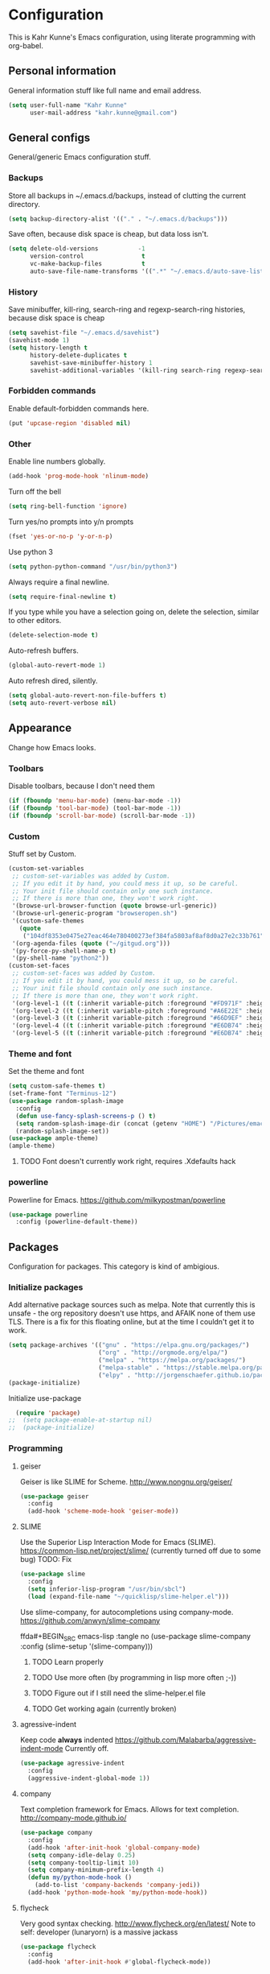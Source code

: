 * Configuration
This is Kahr Kunne's Emacs configuration, using literate programming with org-babel.
** Personal information
General information stuff like full name and email address.
#+NAME: Personal information
#+BEGIN_SRC emacs-lisp :tangle yes
  (setq user-full-name "Kahr Kunne"
        user-mail-address "kahr.kunne@gmail.com")
#+END_SRC
** General configs
General/generic Emacs configuration stuff.
*** Backups
Store all backups in ~/.emacs.d/backups, instead of clutting the current directory.
#+NAME: Backups directory
#+BEGIN_SRC emacs-lisp :tangle yes
  (setq backup-directory-alist '(("." . "~/.emacs.d/backups")))
#+END_SRC
Save often, because disk space is cheap, but data loss isn't.
#+NAME: Backups
#+BEGIN_SRC emacs-lisp :tangle yes
  (setq delete-old-versions           -1
        version-control                t
        vc-make-backup-files           t
        auto-save-file-name-transforms '((".*" "~/.emacs.d/auto-save-list" t)))
#+END_SRC
*** History
Save minibuffer, kill-ring, search-ring and regexp-search-ring histories, because disk space is cheap
#+NAME: savehist-mode
#+BEGIN_SRC emacs-lisp :tangle yes
  (setq savehist-file "~/.emacs.d/savehist")
  (savehist-mode 1)
  (setq history-length t
        history-delete-duplicates t
        savehist-save-minibuffer-history 1
        savehist-additional-variables '(kill-ring search-ring regexp-search-ring))
#+END_SRC
*** Forbidden commands
Enable default-forbidden commands here.
#+NAME: forbidden
#+BEGIN_SRC emacs-lisp :tangle yes
  (put 'upcase-region 'disabled nil)
#+END_SRC
*** Other
Enable line numbers globally.
#+NAME: linum
#+BEGIN_SRC emacs-lisp :tangle yes
  (add-hook 'prog-mode-hook 'nlinum-mode)
#+END_SRC
Turn off the bell
#+NAME: bell
#+BEGIN_SRC emacs-lisp :tangle yes
  (setq ring-bell-function 'ignore)
#+END_SRC
Turn yes/no prompts into y/n prompts
#+NAME: y-or-n-p
#+BEGIN_SRC emacs-lisp :tangle yes
  (fset 'yes-or-no-p 'y-or-n-p)
#+END_SRC
Use python 3
#+NAME: py3
#+BEGIN_SRC emacs-lisp :tangle yes
  (setq python-python-command "/usr/bin/python3")
#+END_SRC
Always require a final newline.
#+NAME: final newline
#+BEGIN_SRC emacs-lisp :tangle yes
  (setq require-final-newline t)
#+END_SRC
If you type while you have a selection going on, delete the selection, similar to other editors.
#+NAME: delete-section-mode
#+BEGIN_SRC emacs-lisp :tangle yes
  (delete-selection-mode t)
#+END_SRC
Auto-refresh buffers.
#+NAME: auto-revert-mode
#+BEGIN_SRC emacs-lisp :tangle yes
  (global-auto-revert-mode 1)
#+END_SRC
Auto refresh dired, silently.
#+NAME: auto-revert-dired
#+BEGIN_SRC emacs-lisp :tangle yes
  (setq global-auto-revert-non-file-buffers t)
  (setq auto-revert-verbose nil)
#+END_SRC
** Appearance
Change how Emacs looks.
*** Toolbars
Disable toolbars, because I don't need them
#+NAME: Toolbars
#+BEGIN_SRC emacs-lisp :tangle yes
  (if (fboundp 'menu-bar-mode) (menu-bar-mode -1))
  (if (fboundp 'tool-bar-mode) (tool-bar-mode -1))
  (if (fboundp 'scroll-bar-mode) (scroll-bar-mode -1))
#+END_SRC
*** Custom
Stuff set by Custom.
#+NAME: Custom
#+BEGIN_SRC emacs-lisp :tangle yes
  (custom-set-variables
   ;; custom-set-variables was added by Custom.
   ;; If you edit it by hand, you could mess it up, so be careful.
   ;; Your init file should contain only one such instance.
   ;; If there is more than one, they won't work right.
   '(browse-url-browser-function (quote browse-url-generic))
   '(browse-url-generic-program "browseropen.sh")
   '(custom-safe-themes
     (quote
      ("104df8353e0475e27eac464e780400273ef384fa5803af8af8d0a27e2c33b761" "1e3b2c9e7e84bb886739604eae91a9afbdfb2e269936ec5dd4a9d3b7a943af7f" "39dd7106e6387e0c45dfce8ed44351078f6acd29a345d8b22e7b8e54ac25bac4" "cc60d17db31a53adf93ec6fad5a9cfff6e177664994a52346f81f62840fe8e23" "158ca85e9f3eacdcbfc43163200b62c900ae5f64ba64819dbe4b27655351c051" "8db4b03b9ae654d4a57804286eb3e332725c84d7cdab38463cb6b97d5762ad26" "a8245b7cc985a0610d71f9852e9f2767ad1b852c2bdea6f4aadc12cce9c4d6d0" "8aebf25556399b58091e533e455dd50a6a9cba958cc4ebb0aab175863c25b9a4" "d677ef584c6dfc0697901a44b885cc18e206f05114c8a3b7fde674fce6180879" "ea489f6710a3da0738e7dbdfc124df06a4e3ae82f191ce66c2af3e0a15e99b90" default)))
   '(org-agenda-files (quote ("~/gitgud.org")))
   '(py-force-py-shell-name-p t)
   '(py-shell-name "python2"))
  (custom-set-faces
   ;; custom-set-faces was added by Custom.
   ;; If you edit it by hand, you could mess it up, so be careful.
   ;; Your init file should contain only one such instance.
   ;; If there is more than one, they won't work right.
   '(org-level-1 ((t (:inherit variable-pitch :foreground "#FD971F" :height 1.0 :family "Terminus"))))
   '(org-level-2 ((t (:inherit variable-pitch :foreground "#A6E22E" :height 1.0 :family "Terminus"))))
   '(org-level-3 ((t (:inherit variable-pitch :foreground "#66D9EF" :height 1.0 :family "Terminus"))))
   '(org-level-4 ((t (:inherit variable-pitch :foreground "#E6DB74" :height 1.0 :family "Terminus"))))
   '(org-level-5 ((t (:inherit variable-pitch :foreground "#E6DB74" :height 1.0 :family "Terminus")))))
#+END_SRC
*** Theme and font
Set the theme and font
#+NAME: Theme
#+BEGIN_SRC emacs-lisp :tangle yes
  (setq custom-safe-themes t)
  (set-frame-font "Terminus-12")
  (use-package random-splash-image
    :config
    (defun use-fancy-splash-screens-p () t)
    (setq random-splash-image-dir (concat (getenv "HOME") "/Pictures/emacs-splashes"))
    (random-splash-image-set))
  (use-package ample-theme)
  (ample-theme)
#+END_SRC
**** TODO Font doesn't currently work right, requires .Xdefaults hack
*** powerline
Powerline for Emacs.
https://github.com/milkypostman/powerline
#+NAME: powerline
#+BEGIN_SRC emacs-lisp :tangle yes
  (use-package powerline
    :config (powerline-default-theme))
#+END_SRC
** Packages
Configuration for packages. This category is kind of ambigious.
*** Initialize packages
Add alternative package sources such as melpa. Note that currently this is unsafe - the org repository doesn't use https, and AFAIK none of them use TLS. There is a fix for this floating online, but at the time I couldn't get it to work.
#+NAME: Package initialization
#+BEGIN_SRC emacs-lisp :tangle yes
    (setq package-archives '(("gnu" . "https://elpa.gnu.org/packages/")
                             ("org" . "http://orgmode.org/elpa/")
                             ("melpa" . "https://melpa.org/packages/")
                             ("melpa-stable" . "https://stable.melpa.org/packages/")
                             ("elpy" . "http://jorgenschaefer.github.io/packages/")))
    (package-initialize)
#+END_SRC

Initialize use-package
#+NAME: Use-package
#+BEGIN_SRC emacs-lisp :tangle yes
  (require 'package)
;;  (setq package-enable-at-startup nil)
;;  (package-initialize)
#+END_SRC
*** Programming
**** geiser
Geiser is like SLIME for Scheme. 
http://www.nongnu.org/geiser/
#+NAME: Geiser
#+BEGIN_SRC emacs-lisp :tangle yes
  (use-package geiser
    :config
    (add-hook 'scheme-mode-hook 'geiser-mode))  
#+END_SRC
**** SLIME
Use the Superior Lisp Interaction Mode for Emacs (SLIME).
https://common-lisp.net/project/slime/
(currently turned off due to some bug)
TODO: Fix
#+NAME: SLIME
#+BEGIN_SRC emacs-lisp :tangle no
  (use-package slime
    :config
    (setq inferior-lisp-program "/usr/bin/sbcl")
    (load (expand-file-name "~/quicklisp/slime-helper.el")))
#+END_SRC
Use slime-company, for autocompletions using company-mode.
https://github.com/anwyn/slime-company
#+NAME: slime-company
ffda#+BEGIN_SRC emacs-lisp :tangle no
  (use-package slime-company
    :config
    (slime-setup '(slime-company)))
#+END_SRC
***** TODO Learn properly
***** TODO Use more often (by programming in lisp more often ;-))
***** TODO Figure out if  I still need the slime-helper.el file
***** TODO Get working again (currently broken)
**** agressive-indent
Keep code *always* indented
https://github.com/Malabarba/aggressive-indent-mode
Currently off.
#+NAME: agressive-indent
#+BEGIN_SRC emacs-lisp :tangle no
  (use-package agressive-indent
    :config
    (aggressive-indent-global-mode 1))
#+END_SRC
**** company
Text completion framework for Emacs. Allows for text completion.
http://company-mode.github.io/
#+NAME: company
#+BEGIN_SRC emacs-lisp :tangle yes
  (use-package company
    :config
    (add-hook 'after-init-hook 'global-company-mode)
    (setq company-idle-delay 0.25)
    (setq company-tooltip-limit 10)
    (setq company-minimum-prefix-length 4)
    (defun my/python-mode-hook ()
      (add-to-list 'company-backends 'company-jedi))
    (add-hook 'python-mode-hook 'my/python-mode-hook))
#+END_SRC
**** flycheck
Very good syntax checking.
http://www.flycheck.org/en/latest/
Note to self: developer (lunaryorn) is a massive jackass
#+NAME: flycheck
#+BEGIN_SRC emacs-lisp :tangle yes
  (use-package flycheck
    :config
    (add-hook 'after-init-hook #'global-flycheck-mode))
#+END_SRC
**** lispy + lispyville
Lispy: reimagination of paredit, with a vi-esque slant.
https://github.com/abo-abo/lispy
#+NAME: lispy
#+BEGIN_SRC emacs-lisp :tangle yes
  (use-package lispy
    :config
    (add-hook 'emacs-lisp-mode-hook (lambda () (lispy-mode) 1))
    (add-hook 'eval-expression-minibuffer-setup-hook (lambda () (lispy-mode 1)))
    (add-hook 'ielm-mode-hook (lambda () (lispy-mode 1)))
    (add-hook 'lisp-mode-hook (lambda () (lispy-mode 1)))
    (add-hook 'lisp-interaction-mode-hook (lambda () (lispy-mode 1)))
    (add-hook 'scheme-mode-hook (lambda () (lispy-mode 1))))
#+END_SRC

Lispyville: Lisp editing for evil, using together with lispy
https://github.com/noctuid/lispyville
#+NAME: lispyville
#+BEGIN_SRC emacs-lisp :tangle yes
  (use-package lispyville
    :config
    (add-hook 'lispy-mode-hook #'lispyville-mode))
#+END_SRC
**** jedi
Autocompletion for python
#+NAME: jedi
#+BEGIN_SRC emacs-lisp :tangle yes
  (use-package jedi
    :init
    (add-hook 'python-mode-hook 'jedi:setup)
    (add-hook 'python-mode-hook 'jedi:ac-setup)
    (add-hook 'python-mode-hook (lambda () (company-mode -1)))
    (add-hook 'python-mode-hook 'ac-linum-workaround))
#+END_SRC
**** web-mode
Major-mode for all the web-related stuff.
http://web-mode.org/
#+NAME: web-mode
#+BEGIN_SRC emacs-lisp :tangle yes
  (use-package web-mode
    :init
    (add-to-list 'auto-mode-alist '("\\.phtml\\'" . web-mode))
    (add-to-list 'auto-mode-alist '("\\.tpl\\.php\\'" . web-mode))
    (add-to-list 'auto-mode-alist '("\\.[agj]sp\\'" . web-mode))
    (add-to-list 'auto-mode-alist '("\\.as[cp]x\\'" . web-mode))
    (add-to-list 'auto-mode-alist '("\\.erb\\'" . web-mode))
    (add-to-list 'auto-mode-alist '("\\.mustache\\'" . web-mode))
    (add-to-list 'auto-mode-alist '("\\.djhtml\\'" . web-mode))
    (add-to-list 'auto-mode-alist '("\\.html?\\'" . web-mode))
    (add-to-list 'auto-mode-alist '("\\.tmpl\\'" . web-mode))
    (setq web-mode-engines-alist
          '(("cheetah" . "\\.tmpl\\'"))))
#+END_SRC
*** Visual
**** rainbow-delimiters
Rainbow delimiters, give parens rainbow colors. Mostly useful when programming lisp.
https://github.com/Fanael/rainbow-delimiters
#+NAME: rainbow-delimiters
#+BEGIN_SRC emacs-lisp :tangle yes
  (use-package rainbow-delimiters
    :config
    (add-hook 'prog-mode-hook #'rainbow-delimiters-mode))
#+END_SRC
**** dired-details+
Allows you to hide some dired details, such as read/write permissions, creation date etc. Toggle with '(' or ')'.
https://www.emacswiki.org/emacs/dired-details+.el
#+NAME: dired-details+
#+BEGIN_SRC emacs-lisp :tangle yes
  (use-package dired-details+
    :commands dired-details-toggle
    :config
    (setq-default dired-details-hidden-string "--- ")
    (dired-details-install)
    (dired-details-hide)
    (add-hook 'dired-mode-hook 'dired-details-toggle))
#+END_SRC
**** fic-mode
Highlights TODO, FIXME etc
https://github.com/lewang/fic-mode
#+NAME: fic-mode
#+BEGIN_SRC emacs-lisp :tangle yes
  (use-package fic-mode
    :config
    (add-hook 'prog-mode-hook #'fic-mode))
#+END_SRC
*** Navigation
**** avy
Allows you to jump to any character in an easy and intuitive way. Analogous to vim-easymotion.
Configurations are such that avy behaves a bit more like ace-jump would.
https://github.com/abo-abo/avy
#+NAME: avy
#+BEGIN_SRC emacs-lisp :tangle yes
  (use-package avy
    :commands (avy-goto-line)
    :bind (("C-c l" . avy-goto-line))
    :config
    (setq avy-keys (number-sequence ?a ?z))
    (setq avy-all-windows nil))
#+END_SRC
***** TODO Start using more often
**** ace-window
Switch between windows using ace-jump.
https://github.com/abo-abo/ace-window
#+NAME: ace-window
#+BEGIN_SRC emacs-lisp :tangle yes
  (use-package ace-window
    :commands (ace-window)
    :bind (("C-x o" . ace-window))
    :config
    (setq aw-keys '(?a ?s ?d ?f ?g ?h ? j ?k ?l))) 
#+END_SRC
*** Project management
**** magit
Magit is an extremely powerful and pleasant Git interface for Emacs. If you use Git a lot, this package is pretty much a must.
https://magit.vc/
#+NAME: magit
#+BEGIN_SRC emacs-lisp :tangle yes
  (use-package magit
    :config
    (setq with-editor-emacsclient-executable "/usr/bin/emacsclient-emacs-25"))
#+END_SRC
***** TODO Unlock the full potential of git and magit
*** Text editing
**** evil
Vi(m) emulation layer for Emacs. The best of the best - I wouldn't use Emacs if this didn't exist (and I love Emacs!)
https://bitbucket.org/lyro/evil/wiki/Home
#+NAME: evil
#+BEGIN_SRC emacs-lisp :tangle yes
  (use-package evil
    :commands evil-ex
    :config
    (evil-mode 1))

  (require 'evil)
  (define-key evil-normal-state-map (kbd ";") 'evil-ex)
  (define-key evil-normal-state-map (kbd "SPC") 'avy-goto-char)
  (define-key evil-visual-state-map (kbd "SPC") 'avy-goto-char)
#+END_SRC
Also get evil-surround, for surrounding text (for example, in parens). Port of vim-surround.
#+NAME: evil-surround
#+BEGIN_SRC emacs-lisp :tangle yes
  (use-package evil-surround
    :config
    (evil-surround-mode t))
#+END_SRC
***** TODO Brush up my vim-fu - it's gotten kinda rusty
***** TODO There's a reason for the latter half of this code, but I forgot what
***** TODO Start using evil-surround again
**** multiple-cursors
Multiple cursors, useful as a replacement for macros in some cases.
IMO, sometimes feels a bit hacky because it very much operates on text and not structure. Doesn't play too well with evil-mode.
https://github.com/magnars/multiple-cursors.el
#+NAME: multiple-cursors
#+BEGIN_SRC emacs-lisp :tangle yes
  (use-package multiple-cursors
    :config
    ;; Multiple-cursors doesn't play well with evil mode.
    ;; Disable evil mode when going into multiple-cursors-mode.
    (add-hook 'multiple-cursors-mode-enabled-hook 'evil-emacs-state)
    (add-hook 'multiple-cursors-mode-disabled-hook 'evil-normal-state)
    (setq mc/unsupported-minor-modes '(company-mode auto-complete-mode flyspell-mode jedi-mode)))
#+END_SRC
***** TODO Keybindings
***** TODO Learn to use and start using
**** expand-region
Allows for easier selection, by incrementally expanding the selected area.
https://github.com/magnars/expand-region.el
#+NAME: expand-region
#+BEGIN_SRC emacs-lisp :tangle yes
  (use-package expand-region
    :commands er/expand-region
    :bind ("C-=" . er/expand-region))
#+END_SRC
**** yasnippet
Gives snippets, similar to what TextMate did.
https://github.com/joaotavora/yasnippet
#+NAME: yasnippet
#+BEGIN_SRC emacs-lisp :tangle yes
  (use-package yasnippet
    :bind
    ("C-c c" . yas-expand)
    :config
    (yas-global-mode 1))
#+END_SRC
*** Emacs enhancements
**** ivy
Like helm, but cleaner and faster.
https://github.com/abo-abo/swiper

#+NAME: ivy
#+BEGIN_SRC emacs-lisp :tangle yes
  (use-package ivy
    :bind
    (:map ivy-mode-map
          ("C-'" . ivy-avy))
    :config
    (ivy-mode 1)
    (setq ivy-height                10
          ivy-count-format          "(%d/%d) "
          ivy-use-virtual-buffers   t)
    (global-set-key (kbd "C-s") 'swiper)
    (global-set-key (kbd "M-x") 'counsel-M-x)
    (global-set-key (kbd "C-x C-f") 'counsel-find-file)
    (global-set-key (kbd "<f1> f") 'counsel-describe-function)
    (global-set-key (kbd "<f1> v") 'counsel-describe-variable)
    (global-set-key (kbd "<f1> l") 'counsel-find-library)
    (global-set-key (kbd "<f2> i") 'counsel-info-lookup-symbol)
    (global-set-key (kbd "<f2> u") 'counsel-unicode-char)
    (global-set-key (kbd "C-c j") 'counsel-git-grep)
    (global-set-key (kbd "C-c k") 'counsel-ag)
    (global-set-key (kbd "C-x l") 'counsel-locate)
    (global-set-key (kbd "C-c C-r") 'ivy-resume))
#+END_SRC
**** helm
Completion and selection framework. Fork of anything.el. Hard to explain exactly what it does, but one of the best Emacs packages out there IMO.
https://github.com/emacs-helm/helm
Currently off, as I'm using Ivy now.

#+NAME: helm
#+BEGIN_SRC emacs-lisp :tangle no
  (use-package helm
    :init (require 'helm-config)
    :commands (helm-command-prefix
               helm-execute-persistent-action
               helm-select-action
               helm-select-action
               helm-M-x
               helm-show-kill-ring
               helm-mini
               helm-find-files
               helm-google-suggest)
    :bind (("C-c h" . helm-command-prefix)
           ("M-x" . helm-M-x)
           ("M-y" . helm-show-kill-ring)
           ("C-x b" . helm-mini)
           ("C-x C-f" . helm-find-files)
           ("C-c h q" . helm-google-suggest)
           :map helm-map
           ("<tab>" . helm-execute-persistent-action)
           ("C-i" . helm-execute-persistent-action)
           ("C-z" . helm-select-action))
    :config
    (helm-mode t)
    (helm-autoresize-mode 1)
    (global-unset-key (kbd "C-x c"))
    (setq helm-split-window-in-side-p            t
          helm-move-to-line-cycle-in-source      t
          helm-ff-search-library-in-sexp         t
          helm-scroll-amount                     8
          helm-ff-file-name-history-use-recentf  t
          helm-mode-fuzzy-match                  t
          helm-completion-in-region-fuzzy-match  t
          helm-autoresize-max-height             30)
    (helm-autoresize-mode t)
    (when (executable-find "curl")
      (setq helm-google-suggest-use-curl-p t))
    (add-to-list 'helm-sources-using-default-as-input 'helm-source-man-pages))
#+END_SRC
**** key-chord
Allows key chording, meaning that pressing multiple keys simultaneously or soon after another will run a command.
https://www.emacswiki.org/emacs/download/key-chord.el
#+NAME: key-chord
#+BEGIN_SRC emacs-lisp :tangle yes
  (use-package key-chord
    :config
    (setq key-chord-two-keys-delay 0.5)
    (key-chord-mode t))
;; It wants to have this outside of :config for some reason.
;; TODO: Check out if it still does.
  (key-chord-define evil-insert-state-map "jj" 'evil-normal-state)
#+END_SRC
***** TODO See code
**** which-key
Shows keybindings for currently entered incomplete command. Useful for discovery or if you forgot what the keybinding for something was.
https://github.com/justbur/emacs-which-key
#+NAME: which-key
#+BEGIN_SRC emacs-lisp :tangle yes
  (use-package which-key
    :config
    (which-key-mode t))
#+END_SRC
** EXWM
Code for the X Emacs Window Manager (EXWM).
https://github.com/ch11ng/exwm/wiki
(Currently turned off)
#+NAME: exwm
#+BEGIN_SRC emacs-lisp :tangle yes
  (use-package exwm)
  (use-package exwm-x)
  (use-package exwm-config
    :config
    ;; 9 Workspaces by default
    (setq exwm-workspace-number 10)
    ;; Naming windows; see the EXWM example config (https://github.com/ch11ng/exwm/wiki/Configuration-Example)
    (add-hook 'exwm-update-class-hook
              (lambda ()
                (unless (or (string-prefix-p "sun-awt-X11-" exwm-instance-name)
                            (string= "gimp" exwm-instance-name))
                  (exwm-workspace-rename-buffer exwm-class-name))))
    (add-hook 'exwm-update-title-hook
              (lambda ()
                (when (or (not exwm-instance-name)
                          (string-prefix-p "sun-awt-X11-" exwm-instance-name)
                          (string= "gimp" exwm-instance-name))
                  (exwm-workspace-rename-buffer exwm-title))))
    ;; Keybindings
    ;; Functions
    (defun exwm-kahr/launcher ()
      (interactive)
      (exwm-x-run-shell-command "bash -c 'rofi -show run'"))
    (defun exwm-kahr/terminal ()
      (interactive)
      (exwm-x-run-shell-command "urxvt"))
    (exwm-input-set-key (kbd "s-x") #'exwm-reset)
    (exwm-input-set-key (kbd "s-w") #'exwm-workspace-switch)
    (dotimes (i 10)
      (exwm-input-set-key (kbd (format "s-%d" i))
                          `(lambda ()
                             (interactive)
                             (exwm-workspace-switch ,i)))) 
    (exwm-input-set-key (kbd "s-r") 'exwm-kahr/launcher)
    (exwm-input-set-key (kbd "s-t") 'exwm-kahr/terminal)
    ;; Start EXW
    (require 'exwm-randr)
    (setq exwm-randr-workspace-output-plist '(0 "DVI-I-1" 1 "VGA-0"))
    (add-hook 'exwm-randr-screen-change-hook
              (lambda ()
                (start-process-shell-command
                 "xrandr" nil "xrandr --output DVI-I-1 --right-of VGA-0 --auto")))
    (exwm-enable)
    (exwm-randr-enable))
#+END_SRC
** Org
*** Agenda
Org's agenda is essentially a replacement for a real-life agenda.

Agenda files
#+NAME: org-agenda-files
#+BEGIN_SRC emacs-lisp :tangle yes
  (setq org-agenda-files (quote ("~/Life/agenda.org")))
  (add-to-list 'org-modules "org-habit")
  (setq org-todo-keywords
        '((sequence "TODO(t)" "WAIT(w@/!)" "|" "DONE(d!)" "CANCELED(c@)")))
  (global-set-key (kbd "C-c g") 'org-agenda ) 
#+END_SRC
** Custom code
*** Highlight hex colors
Highlight text that can be interpreted as a hex color (such as #abcdef) in their respective color
I think this depends on some package that I have installed but not in this config.
BUG: doesn't seem to work in my current colour theme
TODO: there's a package for this IIRC
#+NAME: hexcolor
#+BEGIN_SRC emacs-lisp :tangle yes
  (defvar hexcolor-keywords
    '(("#[abcdef[:digit:]]+"
       (0 (put-text-property
           (match-beginning 0)
           (match-end 0)
           'face (list :background
                       (match-string-no-properties 0)))))))
  (defun hexcolor-add-to-font-lock ()
    (font-lock-add-keywords nil hexcolor-keywords))
  (add-hook 'css-mode-hook 'hexcolor-add-to-font-lock)
  (add-hook 'emacs-lisp-mode-hook 'hexcolor-add-to-font-lock)
  (add-hook 'less-css-mode-hook 'hexcolor-add-to-font-lock)
  (add-hook 'conf-xdefaults-mode-hook 'hexcolor-add-to-font-lock)
#+END_SRC
**** TODO Sort out where this comes from
*** Custom functions
Insert the current date
#+NAME: insert-date
#+BEGIN_SRC emacs-lisp :tangle yes
  (defun insert-date ()
    (interactive)
    (insert (format-time-string "%d.%m-%Y")))
#+END_SRC

Open a new line above or below the point
#+NAME: open-line-below
#+BEGIN_SRC emacs-lisp :tangle yes
  (defun open-line-below ()
    (interactive)
    (end-of-line)
    (newline)
    (forward-line -1))
  (defun open-line-above ()
    (interactive)
    (beginning-of-line)
    (newline)
    (indent-for-tab-command))
#+END_SRC

Some magit tweaks; make magit-status go full screen and restore the previous configuration upon closing.
#+NAME: magit tweaks
#+BEGIN_SRC emacs-lisp :tangle yes
  (defadvice magit-status (around magit-fullscreen activate)
    (window-configuration-to-register :magit-fullscreen)
    ad-do-it
    (delete-other-windows))
  (defun magit-quit-session ()
    "Restore the previous window configuration and kill the magit buffer."
    (interactive)
    (kill-buffer)
    (jump-to-register :magit-fullscreen))
#+END_SRC

Evaluate and replace an elisp sexp
#+NAME: eval-and-replace
#+BEGIN_SRC emacs-lisp :tangle yes
  (defun eval-and-replace ()
    "Replace the preceding sexp with its value."
    (interactive)
    (insert " ") ;; Dirty hack
    (forward-char)
    (backward-kill-sexp)
    (condition-case nil
        (prin1 (eval (read (current-kill 0)))
               (current-buffer))
      (error (message "Invalid expression")
             (insert (current-kill 0)))))
#+END_SRC

Paste above or below the point.
#+NAME: paste-above and -below
#+BEGIN_SRC emacs-lisp :tangle yes
  (defun paste-above ()
    (interactive)
    (let ((pos (point))
          (cur-max (point-max)))
      (beginning-of-line)
      (yank)
      (newline-and-indent)
      (goto-char (+ pos (- (point-max) cur-max)))))

  (defun paste-below ()
    (interactive)
    (let ((pos (point))
          (cur-max (point-max)))
      (beginning-of-line)
      (forward-line)
      (yank)
      (newline-and-indent)
      (goto-char pos)))
#+END_SRC
*** Keybindings
Pretty much self-explanatory
#+NAME: keybindings
#+BEGIN_SRC emacs-lisp
  (global-set-key (kbd "C-c d") 'insert-date)
  (global-set-key (kbd "C-x g") 'webjump)
  (global-set-key (kbd "C-c e") 'eval-and-replace)
  (global-set-key (kbd "C-c b") 'paste-below)
  (global-set-key (kbd "C-c a") 'paste-above)
  (global-set-key (kbd "C-c m") 'magit-status)
  (global-set-key (kbd "C-c f") 'eval-region)
  (define-key evil-normal-state-map (kbd "g k") 'open-line-above)
  (define-key evil-normal-state-map (kbd "g j") 'open-line-below)
  (define-key magit-status-mode-map (kbd "q") 'magit-quit-session)
  (define-key evil-normal-state-map (kbd "g a") 'paste-above)
  (define-key evil-normal-state-map (kbd "g p") 'paste-below)
#+END_SRC
